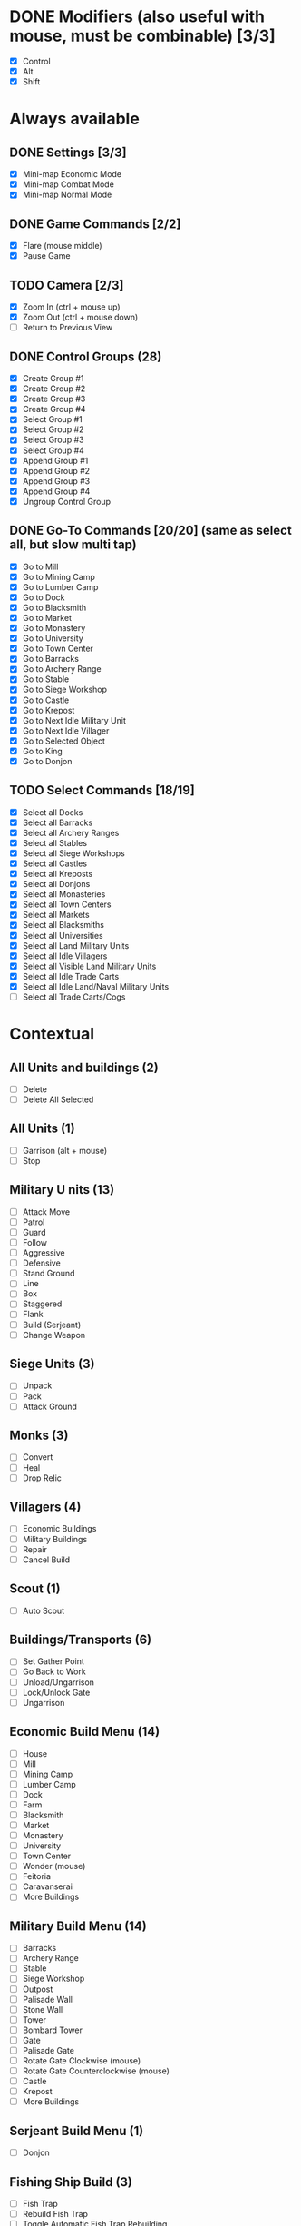 * DONE Modifiers (also useful with mouse, must be combinable) [3/3]
 - [X] Control
 - [X] Alt
 - [X] Shift
* Always available
** DONE Settings [3/3]
 - [X] Mini-map Economic Mode
 - [X] Mini-map Combat Mode
 - [X] Mini-map Normal Mode
** DONE Game Commands [2/2]
 - [X] Flare (mouse middle)
 - [X] Pause Game
** TODO Camera [2/3]
 - [X] Zoom In (ctrl + mouse up)
 - [X] Zoom Out (ctrl + mouse down)
 - [ ] Return to Previous View
** DONE Control Groups (28)
 - [X] Create Group #1
 - [X] Create Group #2
 - [X] Create Group #3
 - [X] Create Group #4
 - [X] Select Group #1
 - [X] Select Group #2
 - [X] Select Group #3
 - [X] Select Group #4
 - [X] Append Group #1
 - [X] Append Group #2
 - [X] Append Group #3
 - [X] Append Group #4
 - [X] Ungroup Control Group
** DONE Go-To Commands [20/20] (same as select all, but slow multi tap)
 - [X] Go to Mill
 - [X] Go to Mining Camp
 - [X] Go to Lumber Camp
 - [X] Go to Dock
 - [X] Go to Blacksmith
 - [X] Go to Market
 - [X] Go to Monastery
 - [X] Go to University
 - [X] Go to Town Center
 - [X] Go to Barracks
 - [X] Go to Archery Range
 - [X] Go to Stable
 - [X] Go to Siege Workshop
 - [X] Go to Castle
 - [X] Go to Krepost
 - [X] Go to Next Idle Military Unit
 - [X] Go to Next Idle Villager
 - [X] Go to Selected Object
 - [X] Go to King
 - [X] Go to Donjon
** TODO Select Commands [18/19]
 - [X] Select all Docks
 - [X] Select all Barracks
 - [X] Select all Archery Ranges
 - [X] Select all Stables
 - [X] Select all Siege Workshops
 - [X] Select all Castles
 - [X] Select all Kreposts
 - [X] Select all Donjons
 - [X] Select all Monasteries
 - [X] Select all Town Centers
 - [X] Select all Markets
 - [X] Select all Blacksmiths
 - [X] Select all Universities
 - [X] Select all Land Military Units
 - [X] Select all Idle Villagers
 - [X] Select all Visible Land Military Units
 - [X] Select all Idle Trade Carts
 - [X] Select all Idle Land/Naval Military Units
 - [ ] Select all Trade Carts/Cogs
* Contextual
** All Units and buildings (2)
 - [ ] Delete
 - [ ] Delete All Selected
** All Units (1)
 - [-] Garrison (alt + mouse)
 - [ ] Stop
** Military U nits (13)
 - [ ] Attack Move
 - [ ] Patrol
 - [ ] Guard
 - [ ] Follow
 - [ ] Aggressive
 - [ ] Defensive
 - [ ] Stand Ground
 - [ ] Line
 - [ ] Box
 - [ ] Staggered
 - [ ] Flank
 - [ ] Build (Serjeant)
 - [ ] Change Weapon
** Siege Units (3)
 - [ ] Unpack
 - [ ] Pack
 - [ ] Attack Ground
** Monks (3)
 - [ ] Convert
 - [ ] Heal
 - [ ] Drop Relic
** Villagers (4)
 - [ ] Economic Buildings
 - [ ] Military Buildings
 - [ ] Repair
 - [ ] Cancel Build
** Scout (1)
 - [ ] Auto Scout
** Buildings/Transports (6)
 - [ ] Set Gather Point
 - [ ] Go Back to Work
 - [ ] Unload/Ungarrison
 - [ ] Lock/Unlock Gate
 - [ ] Ungarrison
** Economic Build Menu (14)
 - [ ] House
 - [ ] Mill
 - [ ] Mining Camp
 - [ ] Lumber Camp
 - [ ] Dock
 - [ ] Farm
 - [ ] Blacksmith
 - [ ] Market
 - [ ] Monastery
 - [ ] University
 - [ ] Town Center
 - [-] Wonder (mouse)
 - [ ] Feitoria
 - [ ] Caravanserai
 - [ ] More Buildings
** Military Build Menu (14)
 - [ ] Barracks
 - [ ] Archery Range
 - [ ] Stable
 - [ ] Siege Workshop
 - [ ] Outpost
 - [ ] Palisade Wall
 - [ ] Stone Wall
 - [ ] Tower
 - [ ] Bombard Tower
 - [ ] Gate
 - [ ] Palisade Gate
 - [-] Rotate Gate Clockwise (mouse)
 - [-] Rotate Gate Counterclockwise (mouse)
 - [ ] Castle
 - [ ] Krepost
 - [ ] More Buildings
** Serjeant Build Menu (1)
 - [ ] Donjon
** Fishing Ship Build (3)
 - [ ] Fish Trap
 - [ ] Rebuild Fish Trap
 - [ ] Toggle Automatic Fish Trap Rebuilding
** Town Center (6)
 - [ ] Villager
 - [ ] Flemish Militia
 - [ ] Tech: Loom
 - [ ] Tech: Wheelbarrow, Hand Cart
 - [ ] Tech: Town Watch, Town Guard
 - [ ] Tech: Age U
** Dock (18)
 - [ ] Fishing Ship
 - [ ] Transport
 - [ ] Trade Cog
 - [ ] Galley, War Galley, Galleon
 - [ ] Demolition Ship, Heavy Demolition Ship
 - [ ] Fire Ship, Fast Fire Ship
 - [ ] Cannon Galleon
 - [ ] Unique Warships
 - [ ] Longboat
 - [ ] Turtle Ship, Elite Turtle Ship
 - [ ] Tech: Gillnets
 - [ ] Tech: Careening, Dry Dock
 - [ ] Tech: War Galley, Galleon
 - [ ] Tech: Heavy Demolition Ship
 - [ ] Tech: Fast Fire Ship
 - [ ] Tech: (Elite) Cannon Galleon
 - [ ] Tech: Shipwright
 - [ ] Tech: Elite Unique Ship
** Barracks (11)
 - [ ] Milita, Man-at-Arms, etc. (swordsmen)
 - [ ] Spearman, Pikeman, Halberdier
 - [ ] Condottiero
 - [ ] Huskarl
 - [ ] Eagle Warrior, Elite Eagle Warrior
 - [ ] Tech: Swordsmen Upgrades
 - [ ] Tech: Pikeman, Halberdier
 - [ ] Tech: (Elite) Eagle Warrior
 - [ ] Tech: Supplies
 - [ ] Tech: Squires
 - [ ] Tech: Arson
** Archery Range (14)
 - [ ] Archer, Crossbowman, Arbalest (archers)
 - [ ] Skirmister, Elite Skirmisher
 - [ ] Cavarly Archer, Heavy Cavalry Archer
 - [ ] Hand Cannoneer, Slinger
 - [ ] Genitour
 - [ ] Slinger
 - [ ] Tech: Crossbowman, Arbalester
 - [ ] Tech: Elite, Imperial Skirmisher
 - [ ] Tech: Heavy Cavalry Archer
 - [ ] Tech: Elite Genitour
 - [ ] Tech: Thumb Ring
 - [ ] Tech: Parthian Tactics
 - [ ] Elephant Archer
 - [ ] Tech: Elite Elephant Archer
** Stable (16)
 - [ ] Scout Cavalry, Light Cavalry, Hussar
 - [ ] Knight, Cavalier, Paladin (knights)
 - [ ] Camel, Heavy Camel
 - [ ] Battle Elephant, Elite Battle Elephant
 - [ ] Tarkan
 - [ ] Steppe Lancer
 - [ ] Tech: Light Cavalry, Hussar
 - [ ] Tech: Cavalier, Paladin
 - [ ] Tech: Heavy, Imperial Camel Rider
 - [ ] Tech: Battle Elephant, Steppe Lancer
 - [ ] Tech: Bloodlines
 - [ ] Tech: Husbandry
 - [ ] Xolotl Warrior
 - [ ] Shrivamsha Rider
 - [ ] Tech: Elite Shrivamsha Rider
 - [ ] Tech: Elite Battle Elephant
** Siege Workshop (10)
 - [ ] Battering Ram, Capped Ram, Siege Ram
 - [ ] Mangonel, Onager, Siege Onager
 - [ ] Scorpion, Heavy Scorpion
 - [ ] Bombard Cannon
 - [ ] Siege Tower
 - [ ] Tech: Capped, Siege Ram
 - [ ] Tech: (Siege) Onager
 - [ ] Tech: Heavy Scorpion
 - [ ] Armored Elephant
 - [ ] Tech: Siege Elephant
** Monastery (12)
 - [ ] Monk
 - [ ] Missionary
 - [ ] Tech: Redemption
 - [ ] Tech: Atonement
 - [ ] Tech: Fervor
 - [ ] Tech: Sanctity
 - [ ] Tech: Faith
 - [ ] Tech: Illumination
 - [ ] Tech: Block Printing
 - [ ] Tech: Heresy
 - [ ] Tech: Theocracy
 - [ ] Tech: Herbal Medicine
** Market (10)
 - [ ] Trade Cart
 - [ ] Tech: Caravan
 - [ ] Tech: Coinage, Banking
 - [ ] Tech: Guilds
 - [ ] Sell 100 Food
 - [ ] Sell 100 Wood
 - [ ] Sell 100 Stone
 - [ ] Buy 100 Food
 - [ ] Buy 100 Wood
 - [ ] Buy 100 Stone
** Castle (11)
 - [ ] Build Unique Unit
 - [ ] Build Trebuchet
 - [ ] Petard
 - [ ] Elite Kipchak (mouse)
 - [ ] Flaming Camel
 - [ ] Tech: Elite Unique Unit
 - [ ] Tech: Unique Imperial Technology
 - [ ] Tech: Unique Castle Technology
 - [ ] Tech: Hoardings
 - [ ] Tech: Sappers
 - [ ] Conscription
 - [-] Tech: Spies/Treason (mouse)
** Mill (3)
 - [ ] Reseed Farm
 - [ ] Tech: Farm Upgrades
 - [ ] Toggle Automatic Farm Reseeding
** Mining Camp (2)
 - [ ] Tech: Gold Upgrades
 - [ ] Tech: Stone Upgrades
** Lumber Camp (1)
 - [ ] Tech: Wood Upgrades
** Blacksmith (5)
 - [ ] Tech: Melee Attack Upgrades
 - [ ] Tech: Arrow Attack Upgrades
 - [ ] Tech: Infantry Armor Upgrades
 - [ ] Tech: Cavalry Armor Upgrades
 - [ ] Tech: Archer Armor Upgrades
** University (11)
 - [ ] Tech: Masonry, Architecture
 - [ ] Tech: Treadmill Crane
 - [ ] Tech: Heated Shot
 - [ ] Tech: Ballistics
 - [ ] Tech: Chemistry
 - [ ] Tech: Siege Engineers
 - [ ] Tech: Arrowslits
 - [ ] Tech: Murder Holes
 - [ ] Tech: Tower Upgrades
 - [ ] Tech: Fortified Wall
 - [ ] Tech: Bombard Tower
